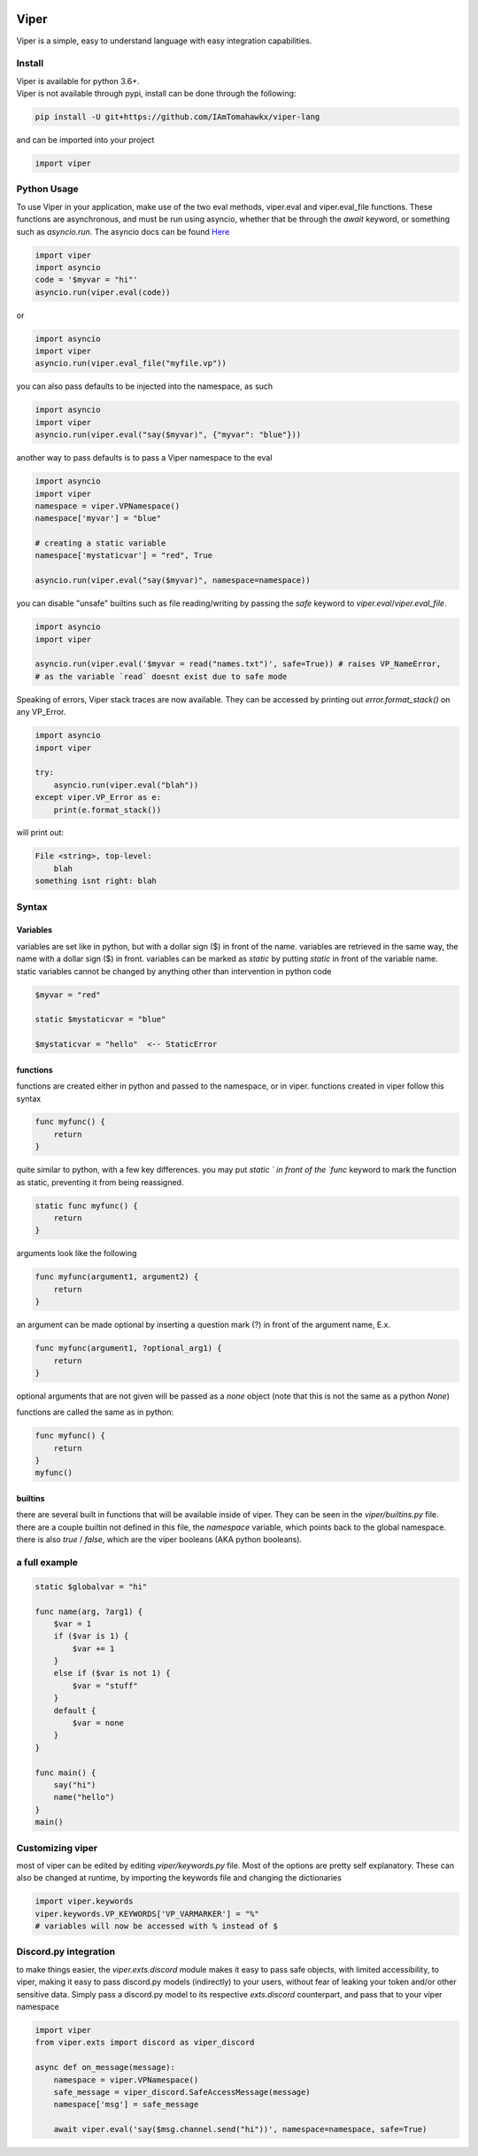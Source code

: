 .. image:: https://travis-ci.org/IAmTomahawkx/viper-lang.svg?branch=master
    :target: https://travis-ci.org/IAmTomahawkx/viper-lang
    :alt: Build Status
.. image:: https://discord.com/api/guilds/561043858402836482/embed.png
   :target: https://discord.gg/cEAxG8A
   :alt: Discord server invite

Viper
=====
Viper is a simple, easy to understand language with easy integration capabilities.

Install
--------
| Viper is available for python 3.6+.
| Viper is not available through pypi, install can be done through the following:

.. code:: sh

    pip install -U git+https://github.com/IAmTomahawkx/viper-lang

and can be imported into your project

.. code:: py

    import viper

Python Usage
-------------
To use Viper in your application, make use of the two eval methods, viper.eval and viper.eval_file functions. These functions
are asynchronous, and must be run using asyncio, whether that be through the `await` keyword, or something such as `asyncio.run`. \
The asyncio docs can be found `Here <https://docs.python.org/3/library/asyncio.html#module-asyncio/>`_

.. code-block:: python

    import viper
    import asyncio
    code = '$myvar = "hi"'
    asyncio.run(viper.eval(code))

or

.. code-block:: python

    import asyncio
    import viper
    asyncio.run(viper.eval_file("myfile.vp"))

you can also pass defaults to be injected into the namespace, as such

.. code-block:: python

    import asyncio
    import viper
    asyncio.run(viper.eval("say($myvar)", {"myvar": "blue"}))

another way to pass defaults is to pass a Viper namespace to the eval

.. code-block:: python

    import asyncio
    import viper
    namespace = viper.VPNamespace()
    namespace['myvar'] = "blue"

    # creating a static variable
    namespace['mystaticvar'] = "red", True

    asyncio.run(viper.eval("say($myvar)", namespace=namespace))

you can disable "unsafe" builtins such as file reading/writing by passing the `safe` keyword to `viper.eval`/`viper.eval_file`.

.. code-block:: python

    import asyncio
    import viper

    asyncio.run(viper.eval('$myvar = read("names.txt")', safe=True)) # raises VP_NameError,
    # as the variable `read` doesnt exist due to safe mode

Speaking of errors, Viper stack traces are now available. They can be accessed by printing out `error.format_stack()` on any VP_Error.

.. code-block:: python

    import asyncio
    import viper

    try:
        asyncio.run(viper.eval("blah"))
    except viper.VP_Error as e:
        print(e.format_stack())

will print out:

.. code-block:: python

    File <string>, top-level:
        blah
    something isnt right: blah

Syntax
---------

Variables
~~~~~~~~~~
variables are set like in python, but with a dollar sign ($) in front of the name. variables are retrieved in the same way,
the name with a dollar sign ($) in front. variables can be marked as `static` by putting `static` in front of the variable
name. static variables cannot be changed by anything other than intervention in python code

.. code-block::

    $myvar = "red"

    static $mystaticvar = "blue"

    $mystaticvar = "hello"  <-- StaticError

functions
~~~~~~~~~~

functions are created either in python and passed to the namespace, or in viper. functions created in viper follow this syntax

.. code-block::

    func myfunc() {
        return
    }

quite similar to python, with a few key differences. you may put `static ` in front of the `func` keyword to mark the function as static,
preventing it from being reassigned.

.. code-block::

    static func myfunc() {
        return
    }

arguments look like the following

.. code-block::

    func myfunc(argument1, argument2) {
        return
    }

an argument can be made optional by inserting a question mark (?) in front of the argument name, E.x.

.. code-block::

    func myfunc(argument1, ?optional_arg1) {
        return
    }

optional arguments that are not given will be passed as a `none` object (note that this is not the same as a python `None`)

functions are called the same as in python:

.. code-block::

    func myfunc() {
        return
    }
    myfunc()

builtins
~~~~~~~~~
there are several built in functions that will be available inside of viper. They can be seen in the `viper/builtins.py` file.
there are a couple builtin not defined in this file, the `namespace` variable, which points back to the global namespace.
there is also `true` / `false`, which are the viper booleans (AKA python booleans).

a full example
----------------

.. code-block::

    static $globalvar = "hi"

    func name(arg, ?arg1) {
        $var = 1
        if ($var is 1) {
            $var += 1
        }
        else if ($var is not 1) {
            $var = "stuff"
        }
        default {
            $var = none
        }
    }

    func main() {
        say("hi")
        name("hello")
    }
    main()

Customizing viper
-----------------
most of viper can be edited by editing `viper/keywords.py` file. Most of the options are pretty self explanatory. \
These can also be changed at runtime, by importing the keywords file and changing the dictionaries

.. code:: py

    import viper.keywords
    viper.keywords.VP_KEYWORDS['VP_VARMARKER'] = "%"
    # variables will now be accessed with % instead of $

Discord.py integration
-----------------------
to make things easier, the `viper.exts.discord` module makes it easy to pass safe objects, with limited accessibility, to viper,
making it easy to pass discord.py models (indirectly) to your users, without fear of leaking your token and/or other sensitive data. \
Simply pass a discord.py model to its respective `exts.discord` counterpart, and pass that to your viper namespace

.. code:: py

    import viper
    from viper.exts import discord as viper_discord

    async def on_message(message):
        namespace = viper.VPNamespace()
        safe_message = viper_discord.SafeAccessMessage(message)
        namespace['msg'] = safe_message

        await viper.eval('say($msg.channel.send("hi"))', namespace=namespace, safe=True)
